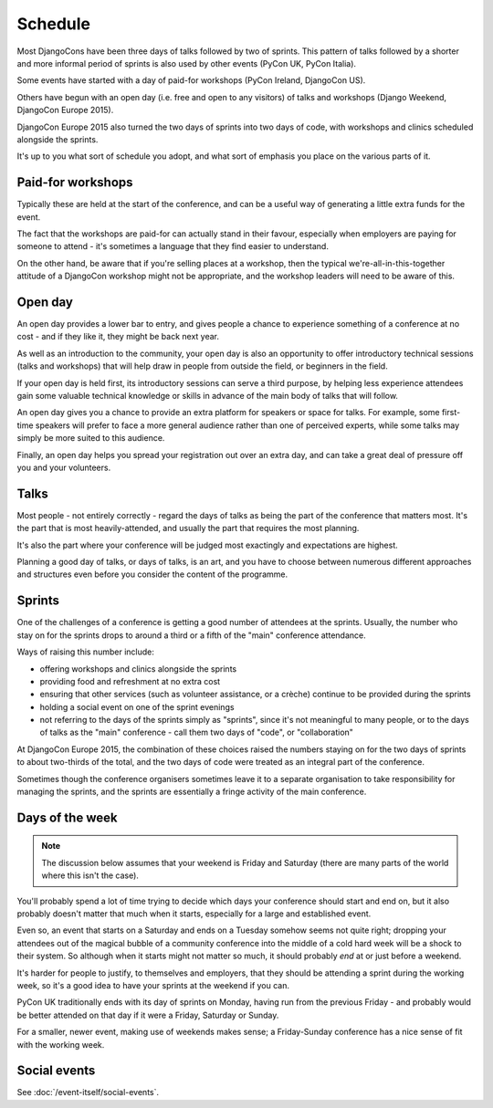 ========
Schedule
========


Most DjangoCons have been three days of talks followed by two of sprints. This pattern of talks
followed by a shorter and more informal period of sprints is also used by other events (PyCon UK,
PyCon Italia).

Some events have started with a day of paid-for workshops (PyCon Ireland, DjangoCon US).

Others have begun with an open day (i.e. free and open to any visitors) of talks and workshops
(Django Weekend, DjangoCon Europe 2015).

DjangoCon Europe 2015 also turned the two days of sprints into two days of code, with workshops and
clinics scheduled alongside the sprints.

It's up to you what sort of schedule you adopt, and what sort of emphasis you place on the various
parts of it.

.. _paid_for_workshops:

Paid-for workshops
==================

Typically these are held at the start of the conference, and can be a useful way of generating a
little extra funds for the event.

The fact that the workshops are paid-for can actually stand in their favour, especially when
employers are paying for someone to attend - it's sometimes a language that they find easier to
understand.

On the other hand, be aware that if you're selling places at a workshop, then the typical
we're-all-in-this-together attitude of a DjangoCon workshop might not be appropriate, and the
workshop leaders will need to be aware of this.

.. _open_day:

Open day
========

An open day provides a lower bar to entry, and gives people a chance to experience something of a
conference at no cost - and if they like it, they might be back next year.

As well as an introduction to the community, your open day is also an opportunity to offer
introductory technical sessions (talks and workshops) that will help draw in people from outside
the field, or beginners in the field.

If your open day is held first, its introductory sessions can serve a third purpose, by helping
less experience attendees gain some valuable technical knowledge or skills in advance of the main
body of talks that will follow.

An open day gives you a chance to provide an extra platform for speakers or space for
talks. For example, some first-time speakers will prefer to face a more general audience rather
than one of perceived experts, while some talks may simply be more suited to this audience.

Finally, an open day helps you spread your registration out over an extra day, and can take a great
deal of pressure off you and your volunteers.

.. _talks:

Talks
=====

Most people - not entirely correctly - regard the days of talks as being the part of the conference
that matters most. It's the part that is most heavily-attended, and usually the part that requires
the most planning.

It's also the part where your conference will be judged most exactingly and expectations are
highest.

Planning a good day of talks, or days of talks, is an art, and you have to choose between numerous
different approaches and structures even before you consider the content of the programme.

.. _sprints:

Sprints
=======

One of the challenges of a conference is getting a good number of attendees at the sprints.
Usually, the number who stay on for the sprints drops to around a third or a fifth of the "main"
conference attendance.

Ways of raising this number include:

* offering workshops and clinics alongside the sprints
* providing food and refreshment at no extra cost
* ensuring that other services (such as volunteer assistance, or a crèche) continue to be provided
  during the sprints
* holding a social event on one of the sprint evenings
* not referring to the days of the sprints simply as "sprints", since it's not meaningful to many
  people, or to the days of talks as the "main" conference - call them two days of "code", or
  "collaboration"

At DjangoCon Europe 2015, the combination of these choices raised the numbers staying on for the
two days of sprints to about two-thirds of the total, and the two days of code were treated as an
integral part of the conference.

Sometimes though the conference organisers sometimes leave it to a separate organisation to take
responsibility for managing the sprints, and the sprints are essentially a fringe activity of the
main conference.


Days of the week
================

.. note::

    The discussion below assumes that your weekend is Friday and Saturday (there are many parts of
    the world where this isn't the case).

You'll probably spend a lot of time trying to decide which days your conference should start and
end on, but it also probably doesn't matter that much when it starts, especially for a large and
established event.

Even so, an event that starts on a Saturday and ends on a Tuesday somehow seems not quite right;
dropping your attendees out of the magical bubble of a community conference into the middle of a
cold hard week will be a shock to their system. So although when it starts might not matter so
much, it should probably *end* at or just before a weekend.

It's harder for people to justify, to themselves and employers, that they should be attending a
sprint during the working week, so it's a good idea to have your sprints at the weekend if you can.

PyCon UK traditionally ends with its day of sprints on Monday, having run from the previous Friday
- and probably would be better attended on that day if it were a Friday, Saturday or Sunday.

For a smaller, newer event, making use of weekends makes sense; a Friday-Sunday conference has a
nice sense of fit with the working week.

Social events
=============

See :doc:`/event-itself/social-events`.

